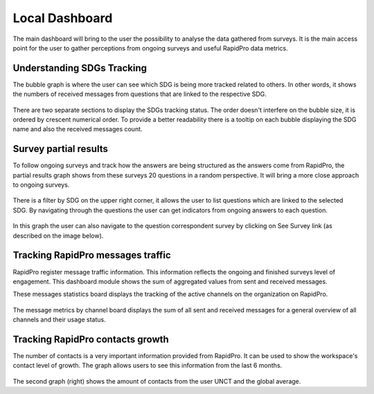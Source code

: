 ===============
Local Dashboard
===============
The main dashboard will bring to the user the possibility to analyse the data gathered from surveys.
It is the main access point for the user to gather perceptions from ongoing surveys and useful RapidPro data metrics.

Understanding SDGs Tracking
---------------------------
The bubble graph is where the user can see which SDG is being more tracked related to others.
In other words, it shows the numbers of received messages from questions that are linked to the respective SDG.

.. figure::  _images/rtm-sdg-tracking-graph.png
   :align:   center

There are two separate sections to display the SDGs tracking status. The order doesn't interfere on the bubble size, it is ordered by crescent numerical order.
To provide a better readability there is a tooltip on each bubble displaying the SDG name and also the received messages count.

.. figure::  _images/rtm_bubble_graph_tooltip_detail.gif
   :align:   center

Survey partial results
----------------------
To follow ongoing surveys and track how the answers are being structured as the answers come from RapidPro,
the partial results graph shows from these surveys 20 questions in a random perspective. It will bring a more close approach to ongoing surveys.

.. figure::  _images/rtm_surveys_partial_results_full.gif
   :align:   center

There is a filter by SDG on the upper right corner, it allows the user to list questions which are linked to the selected SDG.
By navigating through the questions the user can get indicators from ongoing answers to each question.

.. figure::  _images/rtm-filter-by-sdg.png
   :align:   center

In this graph the user can also navigate to the question correspondent survey by clicking on See Survey link (as described on the image below).

.. figure::  _images/survey-btn.png
   :align:   center

Tracking RapidPro messages traffic
----------------------------------
RapidPro register message traffic information. This information reflects the ongoing and finished surveys level of engagement.
This dashboard module shows the sum of aggregated values from sent and received messages.

These messages statistics board displays the tracking of the active channels on the organization on RapidPro.

.. figure::  _images/tracking-messages.png
   :align:   center

The message metrics by channel  board displays the sum of all sent and received messages for a general overview of all channels and their usage status.

.. figure::  _images/channels.png
   :align:   center

Tracking RapidPro contacts growth
---------------------------------
The number of contacts is a very important information provided from RapidPro.
It can be used to show the workspace's contact level of growth. The graph allows users to see this information from the last 6 months.

.. figure::  _images/rapidpro-charts.png
   :align:   center

The second graph (right) shows the amount of contacts from the user UNCT and the global average.
